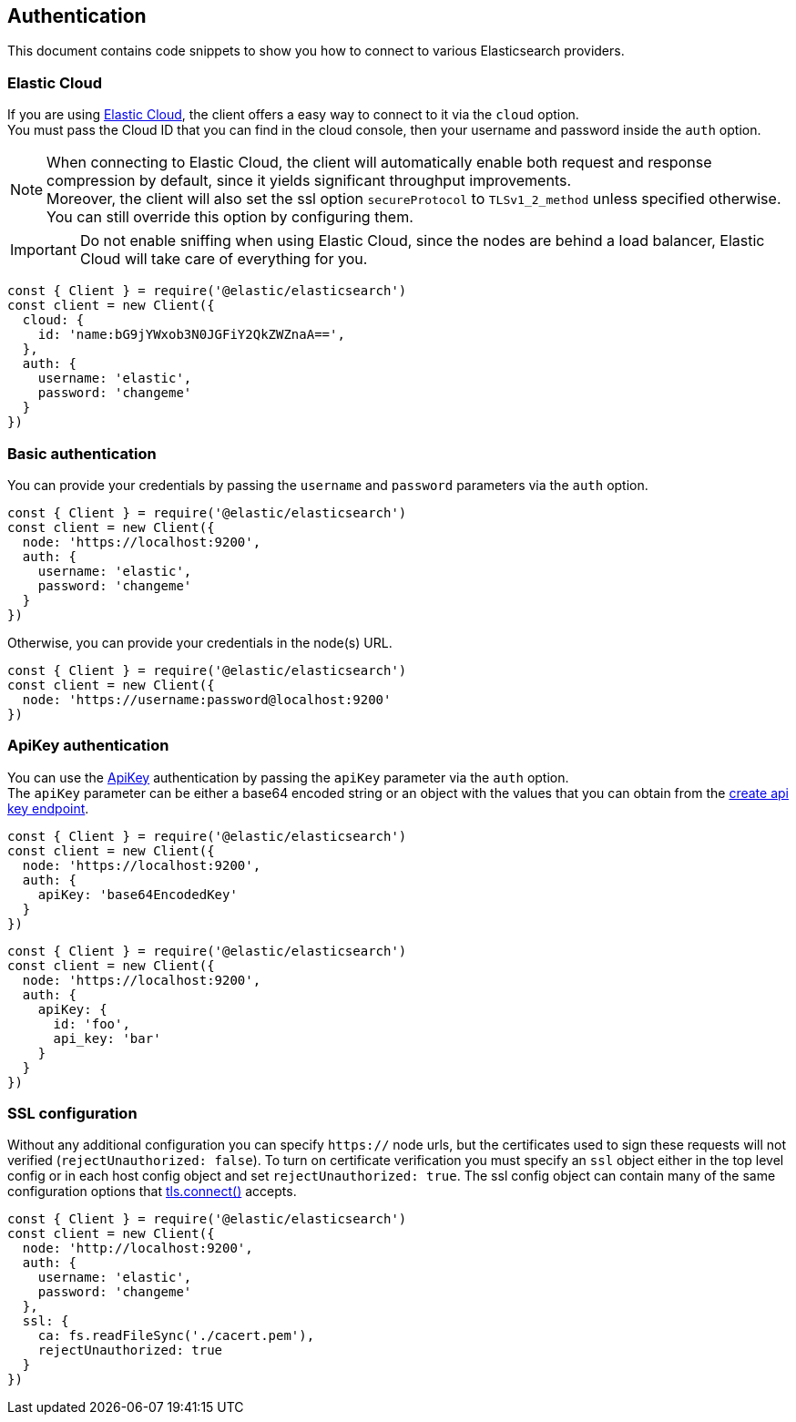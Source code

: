 [[auth-reference]]
== Authentication

This document contains code snippets to show you how to connect to various Elasticsearch providers.


=== Elastic Cloud

If you are using https://www.elastic.co/cloud[Elastic Cloud], the client offers a easy way to connect to it via the `cloud` option. +
You must pass the Cloud ID that you can find in the cloud console, then your username and password inside the `auth` option.

NOTE: When connecting to Elastic Cloud, the client will automatically enable both request and response compression by default, since it yields significant throughput improvements. +
Moreover, the client will also set the ssl option `secureProtocol` to `TLSv1_2_method` unless specified otherwise.
You can still override this option by configuring them.

IMPORTANT: Do not enable sniffing when using Elastic Cloud, since the nodes are behind a load balancer, Elastic Cloud will take care of everything for you.

[source,js]
----
const { Client } = require('@elastic/elasticsearch')
const client = new Client({
  cloud: {
    id: 'name:bG9jYWxob3N0JGFiY2QkZWZnaA==',
  },
  auth: {
    username: 'elastic',
    password: 'changeme'
  }
})
----

=== Basic authentication

You can provide your credentials by passing the `username` and `password` parameters via the `auth` option.

[source,js]
----
const { Client } = require('@elastic/elasticsearch')
const client = new Client({
  node: 'https://localhost:9200',
  auth: {
    username: 'elastic',
    password: 'changeme'
  }
})
----

Otherwise, you can provide your credentials in the node(s) URL.

[source,js]
----
const { Client } = require('@elastic/elasticsearch')
const client = new Client({
  node: 'https://username:password@localhost:9200'
})
----

=== ApiKey authentication

You can use the https://www.elastic.co/guide/en/elasticsearch/reference/7.x/security-api-create-api-key.html[ApiKey] authentication by passing the `apiKey` parameter via the `auth` option. +
The `apiKey` parameter can be either a base64 encoded string or an object with the values that you can obtain from the https://www.elastic.co/guide/en/elasticsearch/reference/7.x/security-api-create-api-key.html[create api key endpoint].

[source,js]
----
const { Client } = require('@elastic/elasticsearch')
const client = new Client({
  node: 'https://localhost:9200',
  auth: {
    apiKey: 'base64EncodedKey'
  }
})
----

[source,js]
----
const { Client } = require('@elastic/elasticsearch')
const client = new Client({
  node: 'https://localhost:9200',
  auth: {
    apiKey: {
      id: 'foo',
      api_key: 'bar'
    }
  }
})
----


=== SSL configuration

Without any additional configuration you can specify `https://` node urls, but the certificates used to sign these requests will not verified (`rejectUnauthorized: false`). To turn on certificate verification you must specify an `ssl` object either in the top level config or in each host config object and set `rejectUnauthorized: true`. The ssl config object can contain many of the same configuration options that https://nodejs.org/api/tls.html#tls_tls_connect_options_callback[tls.connect()] accepts.

[source,js]
----
const { Client } = require('@elastic/elasticsearch')
const client = new Client({
  node: 'http://localhost:9200',
  auth: {
    username: 'elastic',
    password: 'changeme'
  },
  ssl: {
    ca: fs.readFileSync('./cacert.pem'),
    rejectUnauthorized: true
  }
})
----